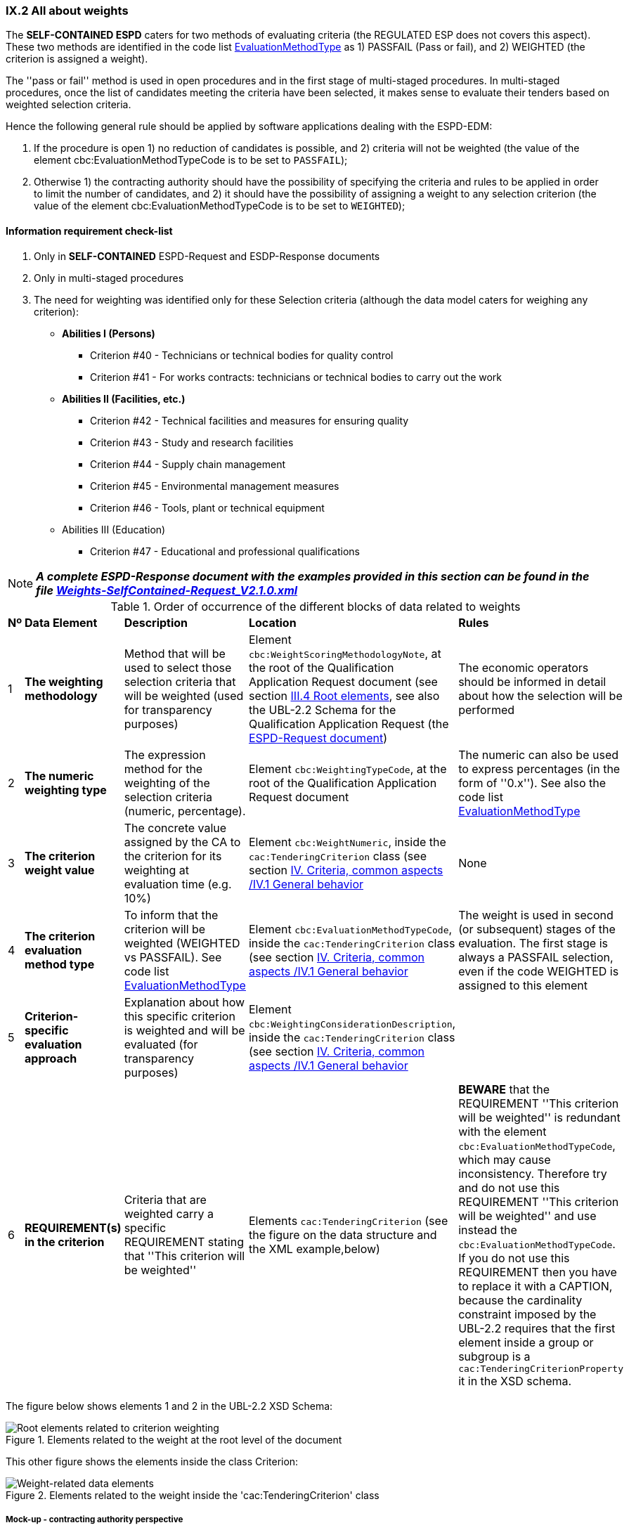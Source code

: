 
=== IX.2 All about weights

The *SELF-CONTAINED ESPD*  caters for two methods of evaluating criteria (the REGULATED ESP does not covers this aspect).
These two methods are identified in the code list
link:https://github.com/ESPD/ESPD-EDM/blob/master/docs/src/main/asciidoc/dist/cl/xlsx/ESPD-CodeLists-V2.0.2.xlsx[EvaluationMethodType] as
1) PASSFAIL (Pass or fail), and 2) WEIGHTED (the criterion is assigned a weight).

The ''pass or fail'' method is used in open procedures and in the first stage of multi-staged procedures. In multi-staged
procedures, once the list of candidates meeting the criteria have been selected, it makes sense to evaluate their tenders
based on weighted selection criteria.

Hence the following general rule should be applied by software applications dealing with the ESPD-EDM:

. If the procedure is open 1) no reduction of candidates is possible, and 2) criteria will not be weighted
(the value of the element cbc:EvaluationMethodTypeCode is to be set to `PASSFAIL`);

. Otherwise 1) the contracting authority should have the possibility of specifying the criteria and rules to be applied
in order to limit the number of candidates, and 2) it should have the possibility of assigning a weight to any selection
criterion (the value of the element cbc:EvaluationMethodTypeCode is to be set to `WEIGHTED`);

==== Information requirement check-list

. Only in *SELF-CONTAINED* ESPD-Request and ESDP-Response documents
. Only in multi-staged procedures
. The need for weighting was identified only for these Selection criteria (although the data model caters for
weighing any criterion):

    ** *Abilities I (Persons)*

    *** Criterion #40 - Technicians or technical bodies for quality control
    *** Criterion #41 - For works contracts: technicians or technical bodies to carry out the work

    ** *Abilities II (Facilities, etc.)*

    *** Criterion #42 - Technical facilities and measures for ensuring quality
    *** Criterion #43 - Study and research facilities
    *** Criterion #44 - Supply chain management
    *** Criterion #45 - Environmental management measures
    *** Criterion #46 - Tools, plant or technical equipment

    ** Abilities III (Education)

    *** Criterion #47 - Educational and professional qualifications


[NOTE]
====
*_A complete ESPD-Response document with the examples provided in this section can be found in the file
link:https://github.com/ESPD/ESPD-EDM/blob/2.1.0/docs/src/main/asciidoc/dist/xml/Weights-SelfContained-Request_V2.1.0.xml[Weights-SelfContained-Request_V2.1.0.xml]_*
====

.Order of occurrence of the different blocks of data related to weights
[cols="<1,<1,<2,<2,<2"]
|===
|*Nº*|*Data Element*|*Description*|*Location*|*Rules*
|1
|*The weighting methodology*
|Method that will be used to select those selection criteria that will be weighted (used for transparency purposes)
|Element `cbc:WeightScoringMethodologyNote`, at the root of the Qualification Application Request document (see section
link:#iii-4-root-elements[III.4 Root elements], see also the UBL-2.2 Schema for the Qualification Application Request
(the link:#iii-the-espd-request-document[ESPD-Request document])
|The economic operators should be informed in detail about how the selection will be performed

|2
|*The numeric weighting type*
|The expression method for the weighting of the selection criteria (numeric, percentage).
|Element `cbc:WeightingTypeCode`, at the root of the Qualification Application Request document
|The numeric can also be used to express percentages (in the form of ''0.x''). See also the code list
link:https://github.com/ESPD/ESPD-EDM/blob/2.1.0/docs/src/main/asciidoc/dist/cl/xlsx/ESPD-CodeLists-V2.1.0.xlsx[EvaluationMethodType]

|3
|*The criterion weight value*
|The concrete value assigned by the CA to the criterion for its weighting at evaluation time (e.g. 10%)
|Element `cbc:WeightNumeric`, inside the `cac:TenderingCriterion` class
(see section link:#iv-1-general-behavior[IV. Criteria, common aspects /IV.1 General behavior]
|None

|4
|*The criterion evaluation method type*
|To inform that the criterion will be weighted (WEIGHTED vs PASSFAIL). See code list
link:https://github.com/ESPD/ESPD-EDM/blob/2.1.0/docs/src/main/asciidoc/dist/cl/xlsx/ESPD-CodeLists-V2.1.0.xlsx[EvaluationMethodType]
|Element `cbc:EvaluationMethodTypeCode`, inside the `cac:TenderingCriterion` class (see section
link:#iv-1-general-behavior[IV. Criteria, common aspects /IV.1 General behavior]
|The weight is used in second (or subsequent) stages of the evaluation. The first stage is always a PASSFAIL selection,
even if the code WEIGHTED is assigned to this element

|5
|*Criterion-specific evaluation approach*
|Explanation about how this specific criterion is weighted and will be evaluated (for transparency purposes)
|Element `cbc:WeightingConsiderationDescription`, inside the `cac:TenderingCriterion` class (see section
link:#iv-1-general-behavior[IV. Criteria, common aspects /IV.1 General behavior]
|

|6
|*REQUIREMENT(s) in the criterion*
|Criteria that are weighted carry a specific REQUIREMENT stating that ''This criterion will be weighted''
|Elements `cac:TenderingCriterion` (see the figure on the data structure and the XML example,below)
|*BEWARE* that the REQUIREMENT ''This criterion will be weighted'' is redundant with the element
`cbc:EvaluationMethodTypeCode`, which may cause inconsistency. Therefore try and do not use this
REQUIREMENT ''This criterion will be weighted'' and use instead the `cbc:EvaluationMethodTypeCode`. If you do not
use this REQUIREMENT then you have to replace it with a CAPTION, because the cardinality constraint imposed
by the UBL-2.2 requires that the first element inside a group or subgroup is a `cac:TenderingCriterionProperty` it in the XSD schema.

|===

The figure below shows elements 1 and 2 in the UBL-2.2 XSD Schema:

.Elements related to the weight at the root level of the document
image::ESPD-Response-WeightingRootElements.png[Root elements related to criterion weighting, alt="Root elements related to criterion weighting", align="center"]

This other figure shows the elements inside the class Criterion:

.Elements related to the weight inside the 'cac:TenderingCriterion' class
image::Criterion-weight-related-data_elements.png[Weight-related data elements, alt="Weight-related data elements", align="center"]

===== Mock-up - contracting authority perspective

The mock-up below illustrates how the contracting authority may specify weighted criteria.

.Self-contained 'Abilities (I)' WEIGHTED CA REQUIREMENT edition mock-up
image::Selfcontained_Abilities_WEIGHTED_CA_REQ_mockup.png[Self-contained 'Abilities (I)' WEIGHTED CA REQUIREMENT edition mock-up, alt="Self-contained 'Abilities (I)' WEIGHTED CA REQUIREMENT edition mock-up", align="center"]

Notice that:

. The field ''One or more criteria will be weighted'' is not stored in the data model;
. The field ''Criterion weighting type'' is generic to all the criteria and is placed in the element `cbc:WeightingTypeCode` (element #2 in the table above);
. The field ''Provide the general method used to score and evaluate the weighted criteria" is hold in the element `cbc:WeightScoringMethodologyNote`;
and is also generic for all the weighted criteria (element #1 in the table above);
. The CA has chosen ''WEIGHTED'' as the value for the combo box labeled 'Criterion evaluation method'  and for the specific
criterion ''For contracts: technicians or technical bodies to carry out the work'' (element #4 in the table above);
. The weight assigned by the contracting authority (CA) to this criterion is `0.1`. This value will be placed in the the
element `cbc:WeightNumeric` (element #3 in the table above);
. The additional information about how this specific criterion will be evaluated will be place in the element
`cbc:WeightingConsiderationDescription` (element #5 in the table above).

===== Mock-up - economic operator perspective

This mock-up illustrates how all the information specified by the contracting authority (CA), concerning
1) the generic information about weights, and 2) the information specific of the criterion may be
presented to the economic operator (EO):

.Self-contained 'Abilities (I)' WEIGHTED EO mock-up
image::Selfcontained_Abilities_WEIGHTED_EO_mockup2.png[Self-contained 'Abilities (I)' WEIGHTED EO mock-up, alt="Self-contained 'Abilities (I)' WEIGHTED EO mock-up", align="center"]

===== Criterion data structure

The following data structure represents the structure of one of the selection criteria that may be weighted in multi-stage
procedures (''Technicians or technical bodies for quality control'').

*Beware* that:

* The fact that the criterion will be weighted is indicated by the REQUIREMENT ''This criterion will be weighted'';
* This REQUIREMENT can be replaced by a CAPTION
* The purpose of this REQUIREMENT can be fulfilled using the element `cbc:EvaluationMethodTypeCode`

.Weighted self-contained 'Abilities (I) - Criterion 'Technicians or technical bodies for quality control'
image::Self-contained_Weighted_Criterion.png[Weighted self-contained 'Abilities (I) criterion, alt="Weighted self-contained 'Abilities (I) criterion", align="center"]

===== XML example

The fragment of XML code below illustrates how the elements related to the weighting are specified in an SELF-CONTAINED
ESPD Request document.

[NOTE]
====
*_Many compulsory elements and attributes of the XML example below that are not related to the subject covered in
this section have been removed to gain clarity and brevity. For complete XML samples download the files under folder
link:https://github.com/ESPD/ESPD-EDM/tree/2.1.0/docs/src/main/asciidoc/dist/xml[dist/xml]._*

*_The example presented next was extracted from the file
link:https://github.com/ESPD/ESPD-EDM/blob/2.1.0/docs/src/main/asciidoc/dist/xml/Weights-SelfContained-Request_V2.1.0.xml[Weights-SelfContained-Request_V2.1.0.xml]_*
====

.Criterion "Technicians or technical bodies for quality control" (SELF-CONTAINED and WEIHGTED)
[source,xml]
----
<?xml version="1.0" encoding="UTF-8" standalone="yes"?>
<QualificationApplicationRequest xmlns="urn:oasis:names:specification:ubl:schema:xsd:QualificationApplicationRequest-2"
xmlns:ext="urn:oasis:names:specification:ubl:schema:xsd:CommonExtensionComponents-2"
xmlns:cac="urn:oasis:names:specification:ubl:schema:xsd:CommonAggregateComponents-2"
xmlns:cbc="urn:oasis:names:specification:ubl:schema:xsd:CommonBasicComponents-2" >
<!-- Some root elements remove for brevity -->
<cbc:ID schemeID="ISO/IEC 9834-8:2008 - 4UUID" schemeAgencyID="EU-COM-GROW" schemeAgencyName="DG GROW (European Commission)" schemeVersionID="1.1">576ae724-f8e8-4b51-ae9c-2c2f4c90f433</cbc:ID>
<cbc:ContractFolderID schemeAgencyID="TeD">__ProcurementProcedureFileRefNumber</cbc:ContractFolderID>
<cbc:IssueDate>2019-01-23</cbc:IssueDate>
<cbc:ProcedureCode listID="ProcedureType" listAgencyID="EU-COM-OP" listVersionID="1.0">OPEN</cbc:ProcedureCode>
<cbc:QualificationApplicationTypeCode listID="QualificationApplicationType" listAgencyID="EU-COM-GROW" listVersionID="2.1.0">SELFCONTAINED</cbc:QualificationApplicationTypeCode>

<!--
    *DATA ELEMENTS #1 and #2!* General information about all the weighted selection criteria.
-->
<cbc:WeightScoringMethodologyNote>For weighted criteria, evaluators will allocate a score between 0 and 100 to each question reponse in accordance with the scoring guidance below:</cbc:WeightScoringMethodologyNote><--3-->
<cbc:WeightScoringMethodologyNote>0 Unnaceptable</cbc:WeightScoringMethodologyNote>
<cbc:WeightScoringMethodologyNote>25 Poor</cbc:WeightScoringMethodologyNote>
<cbc:WeightScoringMethodologyNote>50 Acceptable</cbc:WeightScoringMethodologyNote>
<cbc:WeightScoringMethodologyNote>75 Good</cbc:WeightScoringMethodologyNote>
<cbc:WeightScoringMethodologyNote>100 Excellent</cbc:WeightScoringMethodologyNote>
<cbc:WeightScoringMethodologyNote>Suppliers must pass all of the pass/fail (Yes/No) questions and score a minimum of 75 overall in this section to proceed to the next stage. This will allows us to get a short list of suppliers to take through to the next stage. The final score for a criterion (or "Weighted Question Score") results from the product of the Score obtained and the weight allocated by the Contracting Authority to the criterion.</cbc:WeightScoringMethodologyNote>
<cbc:WeightingTypeCode listID="WeightingType" listAgencyID="EU-COM-GROW" listVersionID="2.1.0">PERCENTAGE</cbc:WeightingTypeCode><--2-->

<!-- Data About the CA -->
<cac:ContractingParty>
    <cac:Party><!-- elements removed for brevity --></cac:Party>
</cac:ContractingParty>
<!-- Data About the Procedure -->
<cac:ProcurementProject><!-- elements removed for brevity --></cac:ProcurementProject>
<!-- Procedure divided into three Lots. Not relevant for this example about weighting. -->
<cac:ProcurementProjectLot>
    <cbc:ID schemeAgencyID="EU-COM-GROW">Lot1</cbc:ID>
</cac:ProcurementProjectLot>
<cac:ProcurementProjectLot>
    <cbc:ID schemeAgencyID="EU-COM-GROW">Lot2</cbc:ID>
</cac:ProcurementProjectLot>
<cac:ProcurementProjectLot>
    <cbc:ID schemeAgencyID="EU-COM-GROW">Lot3</cbc:ID>
</cac:ProcurementProjectLot>
<!-- Requirements about Lots addressed to EOs. Not relevant for this example about weighting. See other examples with lots. -->
<cac:TenderingCriterion><!-- elements removed for brevity --></cac:TenderingCriterion>

<!--
        *THE REST OF THE DATA ELEMENTS RELATED TO WEIGHTING (elements #3 to #5 in the table above)
        GO INSIDE THE CRITERIA THAT ARE WEIGHTED. E.g. Selection Criteria about ''Abilities I (Persons),
        II (Facilities, etc.) and 'III (Education)': Technicians or technical bodies for quality control,
        For works contracts: technicians or technical bodies to carry out the work, Technical facilities and
        measures for ensuring quality, Study and research facilities, Supply chain management, Environmental
        management measures, Tools, plant or technical equipment, and Educational and professional qualifications.
 -->
<cac:TenderingCriterion>
<cbc:ID schemeID="CriteriaTaxonomy" schemeAgencyID="EU-COM-GROW" schemeVersionID="2.1.0">3aaca389-4a7b-406b-a4b9-080845d127e7</cbc:ID>
<cbc:CriterionTypeCode listID="CriteriaTypeCode" listAgencyID="EU-COM-GROW" listVersionID="2.1.0">CRITERION.SELECTION.TECHNICAL_PROFESSIONAL_ABILITY.TECHNICAL.TECHNICIANS_FOR_QUALITY_CONTROL</cbc:CriterionTypeCode>
<cbc:Name>Technicians or technical bodies for quality control</cbc:Name>
<cbc:Description>It can call upon the following technicians or technical bodies, especially those responsible for quality control. For technicians or technical bodies not belonging directly to the economic operator's undertaking but on whose capacities the economic operator relies as set out under Part II, Section C, separate ESPD forms must be filled in.</cbc:Description>
<cbc:WeightNumeric>0.1</cbc:WeightNumeric><--5-->
<cbc:EvaluationMethodTypeCode listID="EvaluationMethodType" listAgencyID="EU-COM-GROW" listVersionID="2.1.0">WEIGHTED</cbc:EvaluationMethodTypeCode><--4-->
<cbc:WeightingConsiderationDescription>0 technicians ->   0 points</cbc:WeightingConsiderationDescription><--6-->
<cbc:WeightingConsiderationDescription>1 technician ->   30 points</cbc:WeightingConsiderationDescription><--6-->
<cbc:WeightingConsiderationDescription>2 technicians ->  60 points</cbc:WeightingConsiderationDescription><--6-->
<cbc:WeightingConsiderationDescription>3 technicians ->  75 points</cbc:WeightingConsiderationDescription><--6-->
<cbc:WeightingConsiderationDescription>4 technicians -> 100 points</cbc:WeightingConsiderationDescription><--6-->
<cbc:WeightingConsiderationDescription>Minimum acceptable: 2 technicians</cbc:WeightingConsiderationDescription><--6-->
<cac:Legislation>
    <cbc:Title>Public Procurement Directive 2014/24/EU</cbc:Title>
    <cbc:Description>Directive 2014/24/EU of the European Parliament and of the Council of 26 February 2014 on public procurement and repealing Directive 2004/18/EC</cbc:Description>
    <cbc:JurisdictionLevel>eu</cbc:JurisdictionLevel>
    <cbc:Article>Article 58(4)</cbc:Article>
    <cbc:URI>http://eur-lex.europa.eu/legal-content/EN/TXT/?uri=uriserv:OJ.L_.2014.094.01.0065.01.ENG</cbc:URI>
</cac:Legislation>
<cac:TenderingCriterionPropertyGroup>
    <cbc:ID schemeAgencyID="EU-COM-GROW" schemeVersionID="2.1.0">1e73d705-9dc1-43f1-9b5c-2d0deac7bc5f</cbc:ID>
    <cbc:PropertyGroupTypeCode listID="PropertyGroupType" listAgencyID="EU-COM-GROW" listVersionID="2.1.0">ON*</cbc:PropertyGroupTypeCode>
    <cac:TenderingCriterionProperty>
        <cbc:ID schemeID="CriteriaTaxonomy" schemeAgencyID="EU-COM-GROW" schemeVersionID="2.1.0">2a7dcb2a-dc10-4c30-bece-66dfd0a8bc6b</cbc:ID>
        <!--
            NOTICE that this is a CAPTION, not a REQUIREMENT (as suggested in the Criteria Taxonomy). The fact that the criterion is weighted is
            already stated in the data element `cbc:EvaluationMethodTypeCode`, above. The text ''This criterion will be weighted'' could thus
            be ''calculated'' (i.e. automatically provided in the ESPD-Request, by the software application based on the value placed in the
            element `cbc:EvaluationMethodTypeCode`.
        -->
        <cbc:Description>This criterion will be weighted</cbc:Description><--1-->
        <cbc:TypeCode listID="CriterionElementType" listAgencyID="EU-COM-GROW" listVersionID="2.1.0">CAPTION</cbc:TypeCode>
        <!-- The type of value provided by the CA is `NONE`, as this is a CAPTION, not a REQUIREMENT. -->
        <cbc:ValueDataTypeCode listID="ResponseDataType" listAgencyID="EU-COM-GROW" listVersionID="2.1.0">NONE</cbc:ValueDataTypeCode>
    </cac:TenderingCriterionProperty>

    <!-- THE REST OF THE CRITERION DOES NOT REFER ANYMORE TO ANY DATA ELEMENT RELATED TO ITS WEIGHTING. -->

    <cac:SubsidiaryTenderingCriterionPropertyGroup>
        <cbc:ID schemeAgencyID="EU-COM-GROW" schemeVersionID="2.1.0">f156d97a-9700-4ad9-8d21-e3ac57102278</cbc:ID>
        <cbc:PropertyGroupTypeCode listID="PropertyGroupType" listAgencyID="EU-COM-GROW" listVersionID="2.1.0">ON*</cbc:PropertyGroupTypeCode>
        <cac:TenderingCriterionProperty>
            <cbc:ID schemeID="CriteriaTaxonomy" schemeAgencyID="EU-COM-GROW" schemeVersionID="2.1.0">d1936fa0-4a8a-4016-8349-9e389c80fff4</cbc:ID>
            <cbc:Description>Requirement</cbc:Description>
            <cbc:TypeCode listID="CriterionElementType" listAgencyID="EU-COM-GROW" listVersionID="2.1.0">REQUIREMENT</cbc:TypeCode>
            <cbc:ValueDataTypeCode listID="ResponseDataType" listAgencyID="EU-COM-GROW" listVersionID="2.1.0">DESCRIPTION</cbc:ValueDataTypeCode>
            <cbc:ExpectedDescription>__TechniciansRequirement</cbc:ExpectedDescription>
        </cac:TenderingCriterionProperty>
        <cac:SubsidiaryTenderingCriterionPropertyGroup>
            <cbc:ID schemeAgencyID="EU-COM-GROW" schemeVersionID="2.1.0">609cc954-64be-4b4f-800a-f17589deb936</cbc:ID>
            <cbc:PropertyGroupTypeCode listID="PropertyGroupType" listAgencyID="EU-COM-GROW" listVersionID="2.1.0">ON*</cbc:PropertyGroupTypeCode>
            <cac:TenderingCriterionProperty>
                <cbc:ID schemeID="CriteriaTaxonomy" schemeAgencyID="EU-COM-GROW" schemeVersionID="2.1.0">5b878bbe-b575-43e4-a40c-6bf3ede91641</cbc:ID>
                <cbc:Description> </cbc:Description>
                <cbc:TypeCode listID="CriterionElementType" listAgencyID="EU-COM-GROW" listVersionID="2.1.0">CAPTION</cbc:TypeCode>
                <cbc:ValueDataTypeCode listID="ResponseDataType" listAgencyID="EU-COM-GROW" listVersionID="2.1.0">NONE</cbc:ValueDataTypeCode>
            </cac:TenderingCriterionProperty>
            <cac:SubsidiaryTenderingCriterionPropertyGroup>
                <cbc:ID schemeAgencyID="EU-COM-GROW" schemeVersionID="2.1.0">52ffcf91-3598-438f-8c3d-faf97da02602</cbc:ID>
                <cbc:PropertyGroupTypeCode listID="PropertyGroupType" listAgencyID="EU-COM-GROW" listVersionID="2.1.0">ON*</cbc:PropertyGroupTypeCode>
                <cac:TenderingCriterionProperty>
                    <cbc:ID schemeID="CriteriaTaxonomy" schemeAgencyID="EU-COM-GROW" schemeVersionID="2.1.0">acf762a6-0087-4ad3-9f95-a8b624be81b0</cbc:ID>
                    <cbc:Description>First name</cbc:Description>
                    <cbc:TypeCode listID="CriterionElementType" listAgencyID="EU-COM-GROW" listVersionID="2.1.0">QUESTION</cbc:TypeCode>
                    <cbc:ValueDataTypeCode listID="ResponseDataType" listAgencyID="EU-COM-GROW" listVersionID="2.1.0">DESCRIPTION</cbc:ValueDataTypeCode>
                </cac:TenderingCriterionProperty>
                <cac:TenderingCriterionProperty>
                    <cbc:ID schemeID="CriteriaTaxonomy" schemeAgencyID="EU-COM-GROW" schemeVersionID="2.1.0">3b4b838b-1c41-42a3-a21b-a1cac72d2971</cbc:ID>
                    <cbc:Description>Last name</cbc:Description>
                    <cbc:TypeCode listID="CriterionElementType" listAgencyID="EU-COM-GROW" listVersionID="2.1.0">QUESTION</cbc:TypeCode>
                    <cbc:ValueDataTypeCode listID="ResponseDataType" listAgencyID="EU-COM-GROW" listVersionID="2.1.0">DESCRIPTION</cbc:ValueDataTypeCode>
                </cac:TenderingCriterionProperty>
                <cac:TenderingCriterionProperty>
                    <cbc:ID schemeID="CriteriaTaxonomy" schemeAgencyID="EU-COM-GROW" schemeVersionID="2.1.0">95912db9-df33-44b1-97fd-63f5e0202d84</cbc:ID>
                    <cbc:Description>Profession</cbc:Description>
                    <cbc:TypeCode listID="CriterionElementType" listAgencyID="EU-COM-GROW" listVersionID="2.1.0">QUESTION</cbc:TypeCode>
                    <cbc:ValueDataTypeCode listID="ResponseDataType" listAgencyID="EU-COM-GROW" listVersionID="2.1.0">DESCRIPTION</cbc:ValueDataTypeCode>
                </cac:TenderingCriterionProperty>
                <cac:TenderingCriterionProperty>
                    <cbc:ID schemeID="CriteriaTaxonomy" schemeAgencyID="EU-COM-GROW" schemeVersionID="2.1.0">9ddd05be-6194-4ad8-9f68-7ac549dff64e</cbc:ID>
                    <cbc:Description>Experience</cbc:Description>
                    <cbc:TypeCode listID="CriterionElementType" listAgencyID="EU-COM-GROW" listVersionID="2.1.0">QUESTION</cbc:TypeCode>
                    <cbc:ValueDataTypeCode listID="ResponseDataType" listAgencyID="EU-COM-GROW" listVersionID="2.1.0">DESCRIPTION</cbc:ValueDataTypeCode>
                </cac:TenderingCriterionProperty>
                <cac:TenderingCriterionProperty>
                    <cbc:ID schemeID="CriteriaTaxonomy" schemeAgencyID="EU-COM-GROW" schemeVersionID="2.1.0">f4351f24-d1f7-4039-893c-e2947ba3afac</cbc:ID>
                    <cbc:Description>Other information</cbc:Description>
                    <cbc:TypeCode listID="CriterionElementType" listAgencyID="EU-COM-GROW" listVersionID="2.1.0">QUESTION</cbc:TypeCode>
                    <cbc:ValueDataTypeCode listID="ResponseDataType" listAgencyID="EU-COM-GROW" listVersionID="2.1.0">DESCRIPTION</cbc:ValueDataTypeCode>
                </cac:TenderingCriterionProperty>
                <cac:TenderingCriterionProperty>
                    <cbc:ID schemeID="CriteriaTaxonomy" schemeAgencyID="EU-COM-GROW" schemeVersionID="2.1.0">7a348140-4d0c-421b-8142-2053835272a3</cbc:ID>
                    <cbc:Description>How long with  EO</cbc:Description>
                    <cbc:TypeCode listID="CriterionElementType" listAgencyID="EU-COM-GROW" listVersionID="2.1.0">QUESTION</cbc:TypeCode>
                    <cbc:ValueDataTypeCode listID="ResponseDataType" listAgencyID="EU-COM-GROW" listVersionID="2.1.0">QUANTITY_INTEGER</cbc:ValueDataTypeCode>
                </cac:TenderingCriterionProperty>
                <cac:SubsidiaryTenderingCriterionPropertyGroup>
                    <cbc:ID schemeAgencyID="EU-COM-GROW" schemeVersionID="2.1.0">9026e403-3eb6-4705-a9e9-e21a1efc867d</cbc:ID>
                    <cbc:PropertyGroupTypeCode listID="PropertyGroupType" listAgencyID="EU-COM-GROW" listVersionID="2.1.0">ON*</cbc:PropertyGroupTypeCode>
                    <cac:TenderingCriterionProperty>
                        <cbc:ID schemeID="CriteriaTaxonomy" schemeAgencyID="EU-COM-GROW" schemeVersionID="2.1.0">0de6079a-3f13-4391-a8a6-1b4b350f8b2f</cbc:ID>
                        <cbc:Description>Is this information available online?</cbc:Description>
                        <cbc:TypeCode listID="CriterionElementType" listAgencyID="EU-COM-GROW" listVersionID="2.1.0">QUESTION</cbc:TypeCode>
                        <cbc:ValueDataTypeCode listID="ResponseDataType" listAgencyID="EU-COM-GROW" listVersionID="2.1.0">INDICATOR</cbc:ValueDataTypeCode>
                    </cac:TenderingCriterionProperty>
                    <cac:SubsidiaryTenderingCriterionPropertyGroup>
                        <cbc:ID schemeAgencyID="EU-COM-GROW" schemeVersionID="2.1.0">0a166f0a-0c5f-42b0-81e9-0fc9fa598a48</cbc:ID>
                        <cbc:PropertyGroupTypeCode listID="PropertyGroupType" listAgencyID="EU-COM-GROW" listVersionID="2.1.0">ONTRUE</cbc:PropertyGroupTypeCode>
                        <cac:TenderingCriterionProperty>
                            <cbc:ID schemeID="CriteriaTaxonomy" schemeAgencyID="EU-COM-GROW" schemeVersionID="2.1.0">c4d4dec1-ea76-4d1c-bcf2-2d4f265982fb</cbc:ID>
                            <cbc:Description>Evidence supplied</cbc:Description>
                            <cbc:TypeCode listID="CriterionElementType" listAgencyID="EU-COM-GROW" listVersionID="2.1.0">QUESTION</cbc:TypeCode>
                            <cbc:ValueDataTypeCode listID="ResponseDataType" listAgencyID="EU-COM-GROW" listVersionID="2.1.0">EVIDENCE_IDENTIFIER</cbc:ValueDataTypeCode>
                        </cac:TenderingCriterionProperty>
                    </cac:SubsidiaryTenderingCriterionPropertyGroup>
                </cac:SubsidiaryTenderingCriterionPropertyGroup>
            </cac:SubsidiaryTenderingCriterionPropertyGroup>
        </cac:SubsidiaryTenderingCriterionPropertyGroup>
        <cac:SubsidiaryTenderingCriterionPropertyGroup>
            <cbc:ID schemeAgencyID="EU-COM-GROW" schemeVersionID="2.1.0">45a67f48-d146-4faf-8239-dd6977dffe29</cbc:ID>
            <cbc:PropertyGroupTypeCode listID="PropertyGroupType" listAgencyID="EU-COM-GROW" listVersionID="2.1.0">ON*</cbc:PropertyGroupTypeCode>
            <cac:TenderingCriterionProperty>
                <cbc:ID schemeID="CriteriaTaxonomy" schemeAgencyID="EU-COM-GROW" schemeVersionID="2.1.0">c1806c05-3589-4af4-9bea-7061b30e3f4f</cbc:ID>
                <cbc:Description> </cbc:Description>
                <cbc:TypeCode listID="CriterionElementType" listAgencyID="EU-COM-GROW" listVersionID="2.1.0">CAPTION</cbc:TypeCode>
                <cbc:ValueDataTypeCode listID="ResponseDataType" listAgencyID="EU-COM-GROW" listVersionID="2.1.0">NONE</cbc:ValueDataTypeCode>
            </cac:TenderingCriterionProperty>
            <cac:SubsidiaryTenderingCriterionPropertyGroup>
                <cbc:ID schemeAgencyID="EU-COM-GROW" schemeVersionID="2.1.0">52ffcf91-3598-438f-8c3d-faf97da02602</cbc:ID>
                <cbc:PropertyGroupTypeCode listID="PropertyGroupType" listAgencyID="EU-COM-GROW" listVersionID="2.1.0">ON*</cbc:PropertyGroupTypeCode>
                <cac:TenderingCriterionProperty>
                    <cbc:ID schemeID="CriteriaTaxonomy" schemeAgencyID="EU-COM-GROW" schemeVersionID="2.1.0">1d07b02b-cfce-4143-8743-79943b6265a0</cbc:ID>
                    <cbc:Description>Name</cbc:Description>
                    <cbc:TypeCode listID="CriterionElementType" listAgencyID="EU-COM-GROW" listVersionID="2.1.0">QUESTION</cbc:TypeCode>
                    <cbc:ValueDataTypeCode listID="ResponseDataType" listAgencyID="EU-COM-GROW" listVersionID="2.1.0">DESCRIPTION</cbc:ValueDataTypeCode>
                </cac:TenderingCriterionProperty>
                <cac:TenderingCriterionProperty>
                    <cbc:ID schemeID="CriteriaTaxonomy" schemeAgencyID="EU-COM-GROW" schemeVersionID="2.1.0">ef2281fc-3505-4d3b-9fbc-e7655e534b28</cbc:ID>
                    <cbc:Description>Experience area</cbc:Description>
                    <cbc:TypeCode listID="CriterionElementType" listAgencyID="EU-COM-GROW" listVersionID="2.1.0">QUESTION</cbc:TypeCode>
                    <cbc:ValueDataTypeCode listID="ResponseDataType" listAgencyID="EU-COM-GROW" listVersionID="2.1.0">DESCRIPTION</cbc:ValueDataTypeCode>
                </cac:TenderingCriterionProperty>
                <cac:TenderingCriterionProperty>
                    <cbc:ID schemeID="CriteriaTaxonomy" schemeAgencyID="EU-COM-GROW" schemeVersionID="2.1.0">9e8f3516-50fa-45d3-83cd-fa005705d4fa</cbc:ID>
                    <cbc:Description>Other information</cbc:Description>
                    <cbc:TypeCode listID="CriterionElementType" listAgencyID="EU-COM-GROW" listVersionID="2.1.0">QUESTION</cbc:TypeCode>
                    <cbc:ValueDataTypeCode listID="ResponseDataType" listAgencyID="EU-COM-GROW" listVersionID="2.1.0">DESCRIPTION</cbc:ValueDataTypeCode>
                </cac:TenderingCriterionProperty>
                <cac:SubsidiaryTenderingCriterionPropertyGroup>
                    <cbc:ID schemeAgencyID="EU-COM-GROW" schemeVersionID="2.1.0">9026e403-3eb6-4705-a9e9-e21a1efc867d</cbc:ID>
                    <cbc:PropertyGroupTypeCode listID="PropertyGroupType" listAgencyID="EU-COM-GROW" listVersionID="2.1.0">ON*</cbc:PropertyGroupTypeCode>
                    <cac:TenderingCriterionProperty>
                        <cbc:ID schemeID="CriteriaTaxonomy" schemeAgencyID="EU-COM-GROW" schemeVersionID="2.1.0">89ae7f89-e17c-492c-a529-d137d7a5e22d</cbc:ID>
                        <cbc:Description>Is this information available online?</cbc:Description>
                        <cbc:TypeCode listID="CriterionElementType" listAgencyID="EU-COM-GROW" listVersionID="2.1.0">QUESTION</cbc:TypeCode>
                        <cbc:ValueDataTypeCode listID="ResponseDataType" listAgencyID="EU-COM-GROW" listVersionID="2.1.0">INDICATOR</cbc:ValueDataTypeCode>
                    </cac:TenderingCriterionProperty>
                    <cac:SubsidiaryTenderingCriterionPropertyGroup>
                        <cbc:ID schemeAgencyID="EU-COM-GROW" schemeVersionID="2.1.0">0a166f0a-0c5f-42b0-81e9-0fc9fa598a48</cbc:ID>
                        <cbc:PropertyGroupTypeCode listID="PropertyGroupType" listAgencyID="EU-COM-GROW" listVersionID="2.1.0">ONTRUE</cbc:PropertyGroupTypeCode>
                        <cac:TenderingCriterionProperty>
                            <cbc:ID schemeID="CriteriaTaxonomy" schemeAgencyID="EU-COM-GROW" schemeVersionID="2.1.0">f977a875-2889-4415-920f-256c1c1a06ed</cbc:ID>
                            <cbc:Description>Evidence supplied</cbc:Description>
                            <cbc:TypeCode listID="CriterionElementType" listAgencyID="EU-COM-GROW" listVersionID="2.1.0">QUESTION</cbc:TypeCode>
                            <cbc:ValueDataTypeCode listID="ResponseDataType" listAgencyID="EU-COM-GROW" listVersionID="2.1.0">EVIDENCE_IDENTIFIER</cbc:ValueDataTypeCode>
                        </cac:TenderingCriterionProperty>
                    </cac:SubsidiaryTenderingCriterionPropertyGroup>
                </cac:SubsidiaryTenderingCriterionPropertyGroup>
            </cac:SubsidiaryTenderingCriterionPropertyGroup>
        </cac:SubsidiaryTenderingCriterionPropertyGroup>
    </cac:SubsidiaryTenderingCriterionPropertyGroup>
</cac:TenderingCriterionPropertyGroup>
</cac:TenderingCriterion>
</QualificationApplicationRequest>
----
<1> The contracting authority has selected that this criterion will be weighted.
<2> Method that will be used to select those selection criteria that will be weighted (used for transparency purposes).
<3> The expression method for the weighting of the selection criteria (numeric, percentage).
<4> To inform that the criterion will be weighted (WEIGHTED vs PASSFAIL). See code list.
link:https://github.com/ESPD/ESPD-EDM/blob/2.1.0/docs/src/main/asciidoc/dist/cl/xlsx/ESPD-CodeLists-V2.1.0.xlsx[EvaluationMethodType].
<5> The concrete value assigned by the CA to the criterion for its weighting at second-stage evaluation time.
<6> Explanation about how this specific criterion is weighted and will be evaluated (for transparency purposes).
